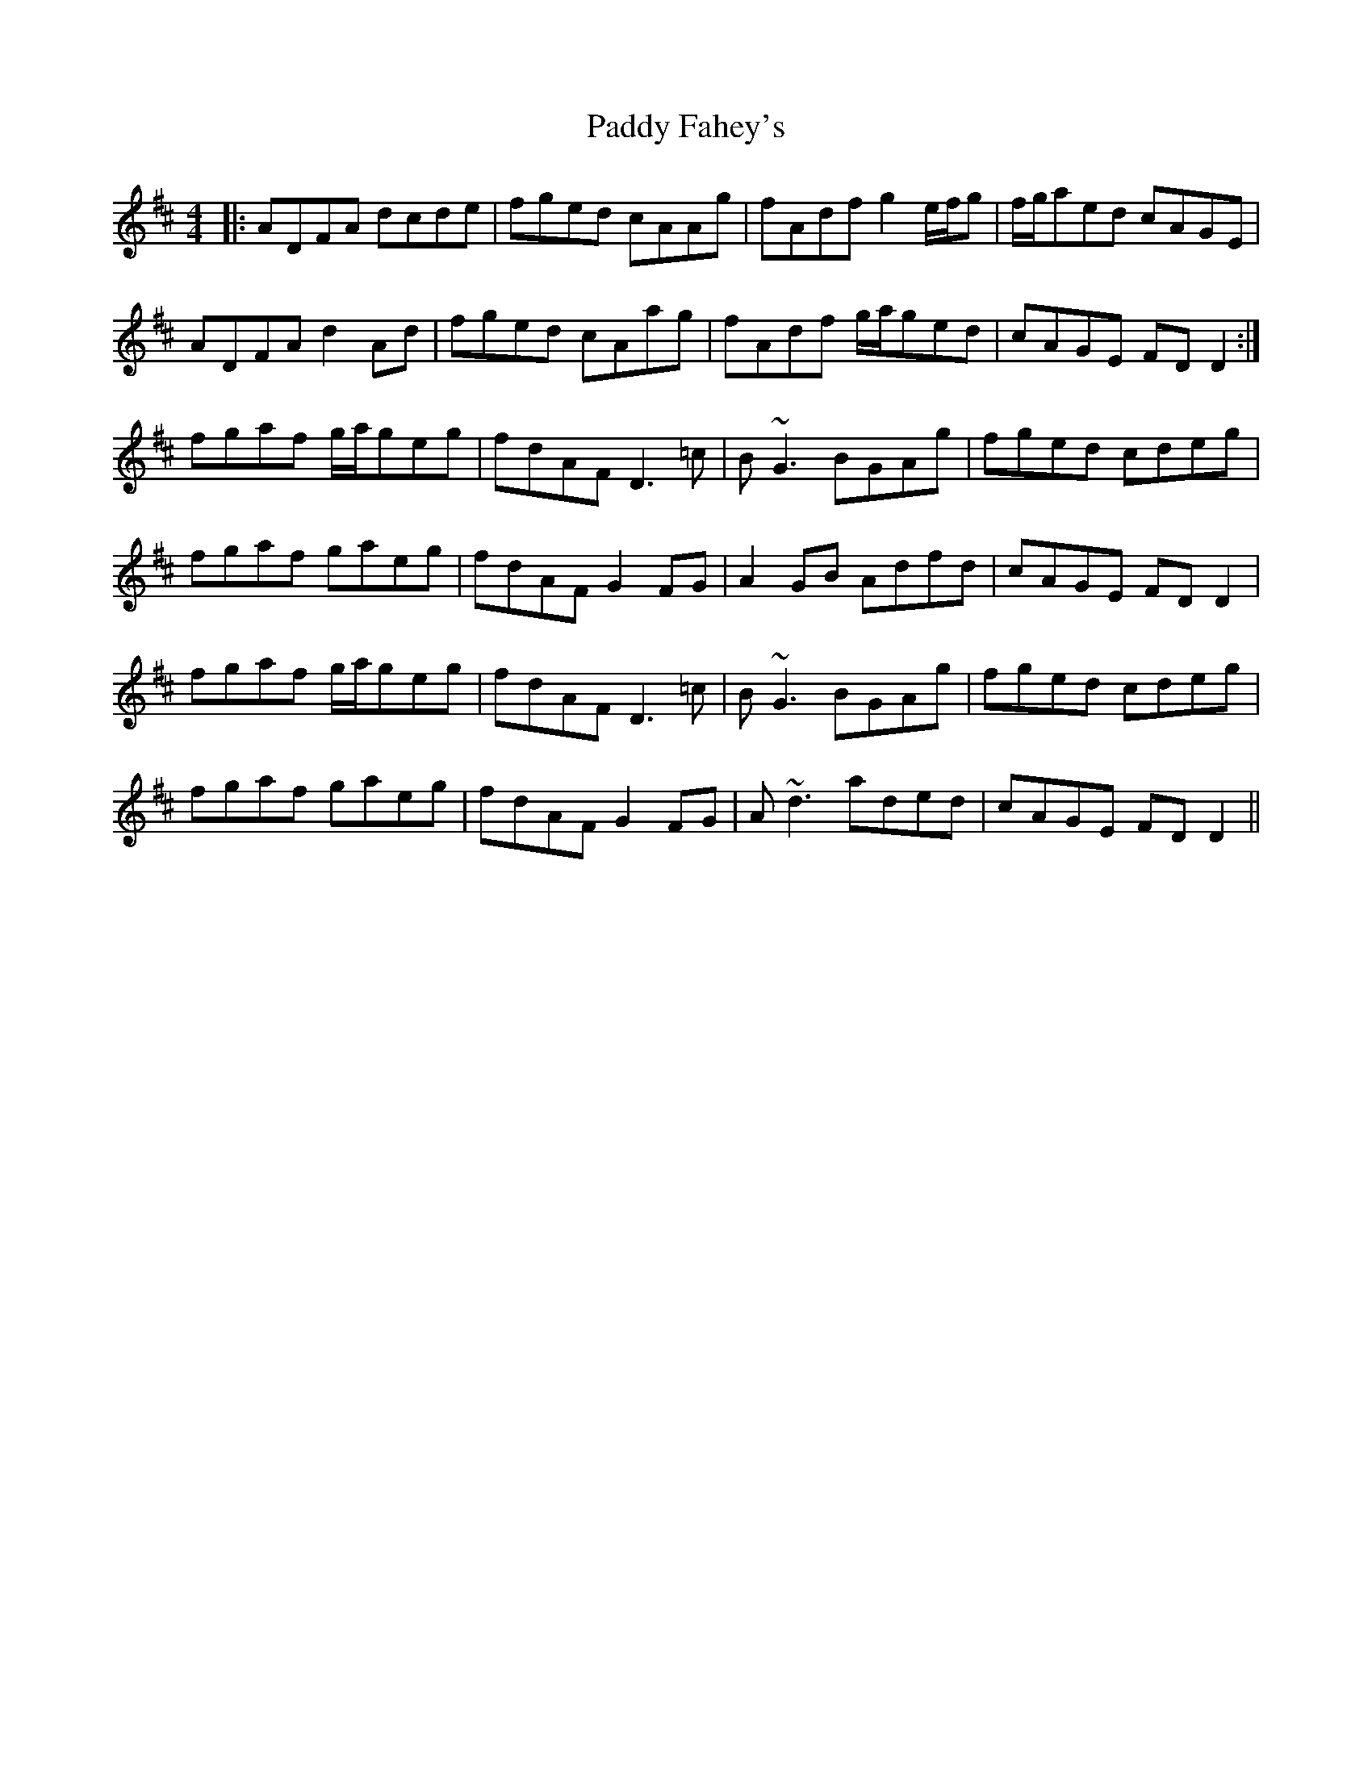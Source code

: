 X: 31106
T: Paddy Fahey's
R: reel
M: 4/4
K: Dmajor
|:ADFA dcde|fged cAAg|fAdf g2 e/f/g|f/g/aed cAGE|
ADFA d2Ad|fged cAag|fAdf g/a/ged|cAGE FDD2:|
fgaf g/a/geg|fdAF D3=c|B~G3 BGAg|fged cdeg|
fgaf gaeg|fdAF G2FG|A2GB Adfd|cAGE FDD2|
fgaf g/a/geg|fdAF D3=c|B~G3 BGAg|fged cdeg|
fgaf gaeg|fdAF G2FG|A~d3 aded|cAGE FDD2||

